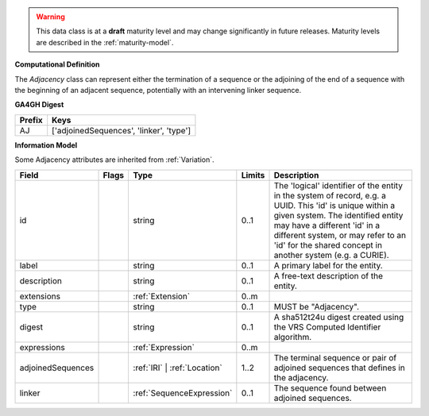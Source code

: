 .. warning:: This data class is at a **draft** maturity level and may change
    significantly in future releases. Maturity levels are described in
    the :ref:`maturity-model`.


**Computational Definition**

The `Adjacency` class can represent either the termination of a sequence or the adjoining of the end of a sequence with the beginning of an adjacent sequence, potentially with an intervening linker sequence.

**GA4GH Digest**

.. list-table::
    :class: clean-wrap
    :header-rows: 1
    :align: left
    :widths: auto

    *  - Prefix
       - Keys

    *  - AJ
       - ['adjoinedSequences', 'linker', 'type']


**Information Model**

Some Adjacency attributes are inherited from :ref:`Variation`.

.. list-table::
   :class: clean-wrap
   :header-rows: 1
   :align: left
   :widths: auto

   *  - Field
      - Flags
      - Type
      - Limits
      - Description
   *  - id
      -
      - string
      - 0..1
      - The 'logical' identifier of the entity in the system of record, e.g. a UUID. This 'id' is  unique within a given system. The identified entity may have a different 'id' in a different  system, or may refer to an 'id' for the shared concept in another system (e.g. a CURIE).
   *  - label
      -
      - string
      - 0..1
      - A primary label for the entity.
   *  - description
      -
      - string
      - 0..1
      - A free-text description of the entity.
   *  - extensions
      -
                        .. raw:: html

                            <span style="background-color: #B2DFEE; color: black; padding: 2px 6px; border: 1px solid black; border-radius: 3px; font-weight: bold; display: block; margin-bottom: 5px;">OL</span>
      - :ref:`Extension`
      - 0..m
      -
   *  - type
      -
      - string
      - 0..1
      - MUST be "Adjacency".
   *  - digest
      -
      - string
      - 0..1
      - A sha512t24u digest created using the VRS Computed Identifier algorithm.
   *  - expressions
      -
                        .. raw:: html

                            <span style="background-color: #B2DFEE; color: black; padding: 2px 6px; border: 1px solid black; border-radius: 3px; font-weight: bold; display: block; margin-bottom: 5px;">UL</span>
      - :ref:`Expression`
      - 0..m
      -
   *  - adjoinedSequences
      -
                        .. raw:: html

                            <span style="background-color: #B2DFEE; color: black; padding: 2px 6px; border: 1px solid black; border-radius: 3px; font-weight: bold; display: block; margin-bottom: 5px;">OL</span>
      - :ref:`IRI` | :ref:`Location`
      - 1..2
      - The terminal sequence or pair of adjoined sequences that defines in the adjacency.
   *  - linker
      -
      - :ref:`SequenceExpression`
      - 0..1
      - The sequence found between adjoined sequences.
